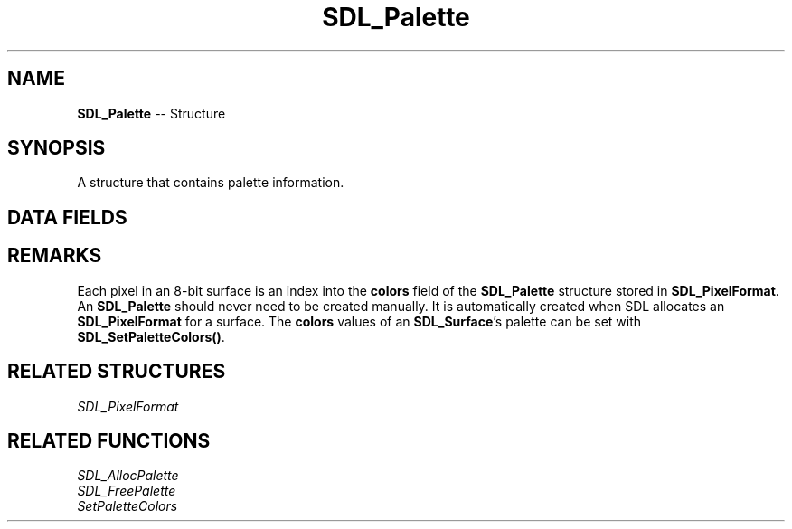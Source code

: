 .TH SDL_Palette 3 "2018.09.27" "https://github.com/haxpor/sdl2-manpage" "SDL2"
.SH NAME
\fBSDL_Palette\fR -- Structure

.SH SYNOPSIS
A structure that contains palette information.

.SH DATA FIELDS
.TS
tab(:) allbox;
a lb l.
int:ncolors:T{
the number of colors in the palette
T}
\fBSDL_Color*\fR:colors:T{
an array of \fBSDL_Color\fR structures representing the palette
T}
Uint32:version:T{
incrementally tracks changes to the palette (internal use)
T}
int:refcount:T{
reference count (internal use)
T}
.TE

.SH REMARKS
Each pixel in an 8-bit surface is an index into the \fBcolors\fR field of the \fBSDL_Palette\fR structure stored in \fBSDL_PixelFormat\fR. An \fBSDL_Palette\fR should never need to be created manually. It is automatically created when SDL allocates an \fBSDL_PixelFormat\fR for a surface. The \fBcolors\fR values of an \fBSDL_Surface\fR's palette can be set with \fBSDL_SetPaletteColors()\fR.

.SH RELATED STRUCTURES
\fISDL_PixelFormat

.SH RELATED FUNCTIONS
\fISDL_AllocPalette
.br
\fISDL_FreePalette
.br
\fISetPaletteColors
